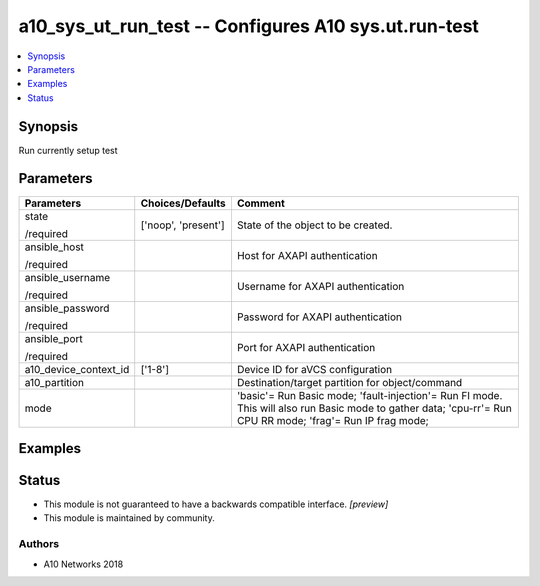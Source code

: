 .. _a10_sys_ut_run_test_module:


a10_sys_ut_run_test -- Configures A10 sys.ut.run-test
=====================================================

.. contents::
   :local:
   :depth: 1


Synopsis
--------

Run currently setup test






Parameters
----------

+-----------------------+---------------------+-------------------------------------------------------------------------------------------------------------------------------------------------------------+
| Parameters            | Choices/Defaults    | Comment                                                                                                                                                     |
|                       |                     |                                                                                                                                                             |
|                       |                     |                                                                                                                                                             |
+=======================+=====================+=============================================================================================================================================================+
| state                 | ['noop', 'present'] | State of the object to be created.                                                                                                                          |
|                       |                     |                                                                                                                                                             |
| /required             |                     |                                                                                                                                                             |
+-----------------------+---------------------+-------------------------------------------------------------------------------------------------------------------------------------------------------------+
| ansible_host          |                     | Host for AXAPI authentication                                                                                                                               |
|                       |                     |                                                                                                                                                             |
| /required             |                     |                                                                                                                                                             |
+-----------------------+---------------------+-------------------------------------------------------------------------------------------------------------------------------------------------------------+
| ansible_username      |                     | Username for AXAPI authentication                                                                                                                           |
|                       |                     |                                                                                                                                                             |
| /required             |                     |                                                                                                                                                             |
+-----------------------+---------------------+-------------------------------------------------------------------------------------------------------------------------------------------------------------+
| ansible_password      |                     | Password for AXAPI authentication                                                                                                                           |
|                       |                     |                                                                                                                                                             |
| /required             |                     |                                                                                                                                                             |
+-----------------------+---------------------+-------------------------------------------------------------------------------------------------------------------------------------------------------------+
| ansible_port          |                     | Port for AXAPI authentication                                                                                                                               |
|                       |                     |                                                                                                                                                             |
| /required             |                     |                                                                                                                                                             |
+-----------------------+---------------------+-------------------------------------------------------------------------------------------------------------------------------------------------------------+
| a10_device_context_id | ['1-8']             | Device ID for aVCS configuration                                                                                                                            |
|                       |                     |                                                                                                                                                             |
|                       |                     |                                                                                                                                                             |
+-----------------------+---------------------+-------------------------------------------------------------------------------------------------------------------------------------------------------------+
| a10_partition         |                     | Destination/target partition for object/command                                                                                                             |
|                       |                     |                                                                                                                                                             |
|                       |                     |                                                                                                                                                             |
+-----------------------+---------------------+-------------------------------------------------------------------------------------------------------------------------------------------------------------+
| mode                  |                     | 'basic'= Run Basic mode; 'fault-injection'= Run FI mode. This will also run Basic mode to gather data; 'cpu-rr'= Run CPU RR mode; 'frag'= Run IP frag mode; |
|                       |                     |                                                                                                                                                             |
|                       |                     |                                                                                                                                                             |
+-----------------------+---------------------+-------------------------------------------------------------------------------------------------------------------------------------------------------------+







Examples
--------

.. code-block:: yaml+jinja

    





Status
------




- This module is not guaranteed to have a backwards compatible interface. *[preview]*


- This module is maintained by community.



Authors
~~~~~~~

- A10 Networks 2018

